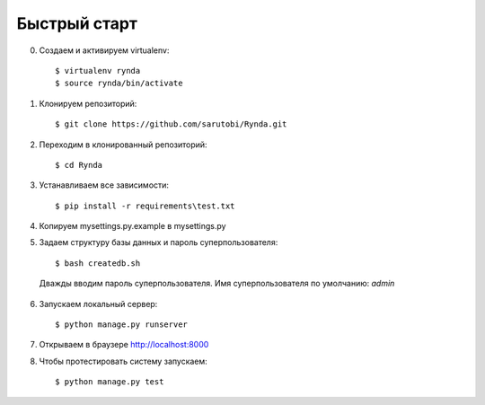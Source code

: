 =============
Быстрый старт
=============

0. Создаем и активируем virtualenv::

    $ virtualenv rynda
    $ source rynda/bin/activate

#. Клонируем репозиторий::

    $ git clone https://github.com/sarutobi/Rynda.git

#. Переходим в клонированный репозиторий::

    $ cd Rynda

#. Устанавливаем все зависимости::

    $ pip install -r requirements\test.txt

#. Копируем mysettings.py.example в mysettings.py

#. Задаем структуру базы данных и пароль суперпользователя::

    $ bash createdb.sh 

 Дважды вводим пароль суперпользователя. Имя суперпользователя по умолчанию: *admin*

6. Запускаем локальный сервер::

    $ python manage.py runserver

#. Открываем в браузере `http://localhost:8000 <http://localhost:8000>`_

#. Чтобы протестировать систему запускаем::

    $ python manage.py test


